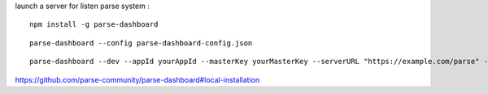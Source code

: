 launch a server for listen parse system :
::

  npm install -g parse-dashboard

:: 

  parse-dashboard --config parse-dashboard-config.json


::
  
  parse-dashboard --dev --appId yourAppId --masterKey yourMasterKey --serverURL "https://example.com/parse" --appName optionalName
  
https://github.com/parse-community/parse-dashboard#local-installation
